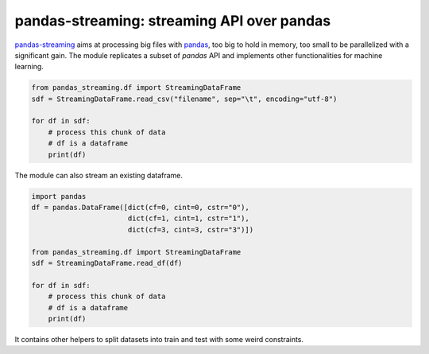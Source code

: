 pandas-streaming: streaming API over pandas
===========================================

.. image:: https://ci.appveyor.com/api/projects/status/4te066r8ne1ymmhy?svg=true
    :target: https://ci.appveyor.com/project/sdpython/pandas-streaming
    :alt: Build Status Windows

.. image:: https://dl.circleci.com/status-badge/img/gh/sdpython/pandas-streaming/tree/main.svg?style=svg
    :target: https://dl.circleci.com/status-badge/redirect/gh/sdpython/pandas-streaming/tree/main

.. image:: https://dev.azure.com/xavierdupre3/pandas_streaming/_apis/build/status/sdpython.pandas_streaming
    :target: https://dev.azure.com/xavierdupre3/pandas_streaming/

.. image:: https://badge.fury.io/py/pandas_streaming.svg
    :target: http://badge.fury.io/py/pandas_streaming

.. image:: https://img.shields.io/badge/license-MIT-blue.svg
    :alt: MIT License
    :target: https://opensource.org/license/MIT/

.. image:: https://codecov.io/gh/sdpython/pandas-streaming/branch/main/graph/badge.svg?token=0caHX1rhr8 
    :target: https://codecov.io/gh/sdpython/pandas-streaming

.. image:: http://img.shields.io/github/issues/sdpython/pandas_streaming.png
    :alt: GitHub Issues
    :target: https://github.com/sdpython/pandas_streaming/issues

.. image:: https://pepy.tech/badge/pandas_streaming/month
    :target: https://pepy.tech/project/pandas_streaming/month
    :alt: Downloads

.. image:: https://img.shields.io/github/forks/sdpython/pandas_streaming.svg
    :target: https://github.com/sdpython/pandas_streaming/
    :alt: Forks

.. image:: https://img.shields.io/github/stars/sdpython/pandas_streaming.svg
    :target: https://github.com/sdpython/pandas_streaming/
    :alt: Stars

.. image:: https://img.shields.io/github/repo-size/sdpython/pandas_streaming
    :target: https://github.com/sdpython/pandas_streaming/
    :alt: size

`pandas-streaming <https://sdpython.github.io/doc/pandas-streaming/dev/>`_
aims at processing big files with `pandas <https://pandas.pydata.org/>`_,
too big to hold in memory, too small to be parallelized with a significant gain.
The module replicates a subset of *pandas* API
and implements other functionalities for machine learning.

.. code-block:: python

    from pandas_streaming.df import StreamingDataFrame
    sdf = StreamingDataFrame.read_csv("filename", sep="\t", encoding="utf-8")

    for df in sdf:
        # process this chunk of data
        # df is a dataframe
        print(df)

The module can also stream an existing dataframe.

.. code-block:: python

    import pandas
    df = pandas.DataFrame([dict(cf=0, cint=0, cstr="0"),
                           dict(cf=1, cint=1, cstr="1"),
                           dict(cf=3, cint=3, cstr="3")])

    from pandas_streaming.df import StreamingDataFrame
    sdf = StreamingDataFrame.read_df(df)

    for df in sdf:
        # process this chunk of data
        # df is a dataframe
        print(df)

It contains other helpers to split datasets into
train and test with some weird constraints.
